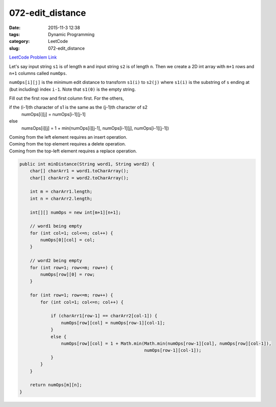072-edit_distance
#################

:date: 2015-11-3 12:38
:tags: Dynamic Programming
:category: LeetCode
:slug: 072-edit_distance

`LeetCode Problem Link <https://leetcode.com/problems/edit-distance/>`_

Let's say input string ``s1`` is of length ``m`` and input string ``s2`` is of length ``n``. Then we create
a 2D int array with ``m+1`` rows and ``n+1`` columns called ``numOps``.


``numOps[i][j]`` is the minimum edit distance to transform ``s1(i)`` to ``s2(j)`` where ``s1(i)`` is the
substring of ``s`` ending at (but including) index ``i-1``. Note that ``s1(0)`` is the empty string.

Fill out the first row and first column first. For the others,

if the (i-1)th character of s1 is the same as the (j-1)th character of s2
  numOps[i][j] = numOps[i-1][j-1]

else
  numsOps[i][j] = 1 + min(numOps[i][j-1], numOps[i-1][j], numOps[i-1][j-1])


| Coming from the left element requires an insert operation.
| Coming from the top element requires a delete operation.
| Coming from the top-left element requires a replace operation.

.. code-block:: java

    public int minDistance(String word1, String word2) {
        char[] charArr1 = word1.toCharArray();
        char[] charArr2 = word2.toCharArray();

        int m = charArr1.length;
        int n = charArr2.length;

        int[][] numOps = new int[m+1][n+1];

        // word1 being empty
        for (int col=1; col<=n; col++) {
            numOps[0][col] = col;
        }

        // word2 being empty
        for (int row=1; row<=m; row++) {
            numOps[row][0] = row;
        }

        for (int row=1; row<=m; row++) {
            for (int col=1; col<=n; col++) {

                if (charArr1[row-1] == charArr2[col-1]) {
                    numOps[row][col] = numOps[row-1][col-1];
                }
                else {
                    numOps[row][col] = 1 + Math.min(Math.min(numOps[row-1][col], numOps[row][col-1]),
                                                    numOps[row-1][col-1]);
                }
            }
        }

        return numOps[m][n];
    }
